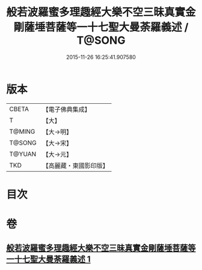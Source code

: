 #+TITLE: 般若波羅蜜多理趣經大樂不空三昧真實金剛薩埵菩薩等一十七聖大曼荼羅義述 / T@SONG
#+DATE: 2015-11-26 16:25:41.907580
* 版本
 |     CBETA|【電子佛典集成】|
 |         T|【大】     |
 |    T@MING|【大→明】   |
 |    T@SONG|【大→宋】   |
 |    T@YUAN|【大→元】   |
 |       TKD|【高麗藏・東國影印版】|

* 目次
* 卷
** [[file:KR6j0196_001.txt][般若波羅蜜多理趣經大樂不空三昧真實金剛薩埵菩薩等一十七聖大曼荼羅義述 1]]
